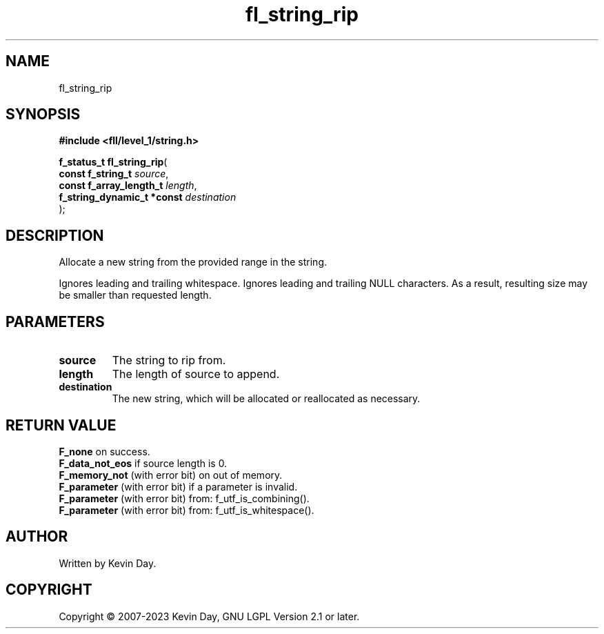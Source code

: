 .TH fl_string_rip "3" "July 2023" "FLL - Featureless Linux Library 0.6.7" "Library Functions"
.SH "NAME"
fl_string_rip
.SH SYNOPSIS
.nf
.B #include <fll/level_1/string.h>
.sp
\fBf_status_t fl_string_rip\fP(
    \fBconst f_string_t          \fP\fIsource\fP,
    \fBconst f_array_length_t    \fP\fIlength\fP,
    \fBf_string_dynamic_t *const \fP\fIdestination\fP
);
.fi
.SH DESCRIPTION
.PP
Allocate a new string from the provided range in the string.
.PP
Ignores leading and trailing whitespace. Ignores leading and trailing NULL characters. As a result, resulting size may be smaller than requested length.
.SH PARAMETERS
.TP
.B source
The string to rip from.

.TP
.B length
The length of source to append.

.TP
.B destination
The new string, which will be allocated or reallocated as necessary.

.SH RETURN VALUE
.PP
\fBF_none\fP on success.
.br
\fBF_data_not_eos\fP if source length is 0.
.br
\fBF_memory_not\fP (with error bit) on out of memory.
.br
\fBF_parameter\fP (with error bit) if a parameter is invalid.
.br
\fBF_parameter\fP (with error bit) from: f_utf_is_combining().
.br
\fBF_parameter\fP (with error bit) from: f_utf_is_whitespace().
.SH AUTHOR
Written by Kevin Day.
.SH COPYRIGHT
.PP
Copyright \(co 2007-2023 Kevin Day, GNU LGPL Version 2.1 or later.
